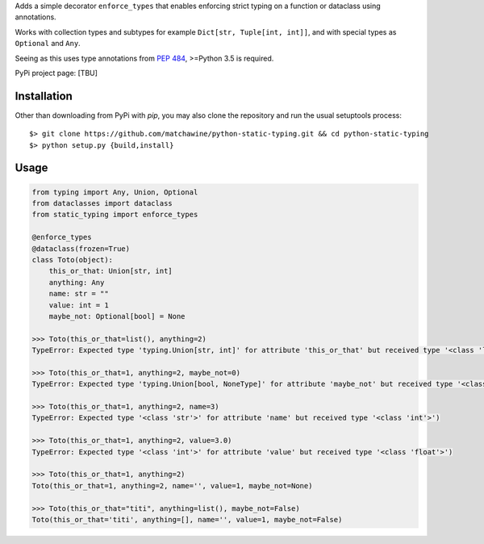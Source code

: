 Adds a simple decorator ``enforce_types`` that enables enforcing strict typing on a function or dataclass using annotations.

Works with collection types and subtypes for example ``Dict[str, Tuple[int, int]]``, and with special types as ``Optional`` and ``Any``.

Seeing as this uses type annotations from `PEP 484`_, >=Python 3.5 is required.

PyPi project page: [TBU]

.. _PEP 484: https://www.python.org/dev/peps/pep-0484/

__ PEP484_

Installation
------------

Other than downloading from PyPi with `pip`, you may also clone the repository and run the usual setuptools process::

  $> git clone https://github.com/matchawine/python-static-typing.git && cd python-static-typing
  $> python setup.py {build,install}


Usage
-----

.. code:: python

  from typing import Any, Union, Optional
  from dataclasses import dataclass
  from static_typing import enforce_types

  @enforce_types
  @dataclass(frozen=True)
  class Toto(object):
      this_or_that: Union[str, int]
      anything: Any
      name: str = ""
      value: int = 1
      maybe_not: Optional[bool] = None

  >>> Toto(this_or_that=list(), anything=2)
  TypeError: Expected type 'typing.Union[str, int]' for attribute 'this_or_that' but received type '<class 'list'>')

  >>> Toto(this_or_that=1, anything=2, maybe_not=0)
  TypeError: Expected type 'typing.Union[bool, NoneType]' for attribute 'maybe_not' but received type '<class 'int'>')

  >>> Toto(this_or_that=1, anything=2, name=3)
  TypeError: Expected type '<class 'str'>' for attribute 'name' but received type '<class 'int'>')

  >>> Toto(this_or_that=1, anything=2, value=3.0)
  TypeError: Expected type '<class 'int'>' for attribute 'value' but received type '<class 'float'>')

  >>> Toto(this_or_that=1, anything=2)
  Toto(this_or_that=1, anything=2, name='', value=1, maybe_not=None)

  >>> Toto(this_or_that="titi", anything=list(), maybe_not=False)
  Toto(this_or_that='titi', anything=[], name='', value=1, maybe_not=False)

